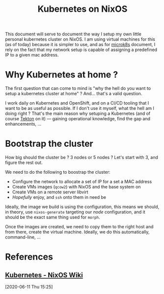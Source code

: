 #+TITLE: Kubernetes on NixOS

This document will serve to document the way I setup my own little personal kubernetes
cluster on NixOS. I am using virtual machines for this (as of today) because it is simpler
to use, and as for [[file:microk8s.org][microk8s]] document, I rely on the fact that my network setup is capable
of assigning a predefined IP to a given mac address.

* Why Kubernetes at home ?

The first question that can come to mind is "why the hell do you want to setup a
kubernetes cluster at home" ? And… that's a valid question.

I work daily on Kubernetes and OpenShift, and on a CI/CD tooling that I want to be as
useful as possible. If I don't use it myself, what the hell am I doing right ? That's the
main reason why setuping a Kubernetes (and of course [[https://tekton.dev][Tekton]] on it) — gaining operational
knowledge, find the gap and enhancements, …

* Bootstrap the cluster

How big should the cluster be ? 3 nodes or 5 nodes ?
Let's start with 3, and figure the rest out.

We need to do the following to boostrap the cluster:
- Configure the network to allocate a set of IP for a set a MAC address
- Create VMs images (=qcow2=) with NixOS and the base system on
- Create VMs on a remote server libvirt
- /Hopefully/ enjoy, and =ssh= onto them in need be

Ideally, the image we build is using the configuration, this means we should, in theory,
use =nixos-generate= targeting our /node/ configuration, and it should be the exact same thing
used for =morph=.

Once the images are created, we need to copy them to the right host and from there, create
the virtual machine. Ideally, we do this automatically, command-line, …


* References
** [[https://nixos.wiki/wiki/Kubernetes][Kubernetes - NixOS Wiki]]
[2020-06-11 Thu 15:25]
